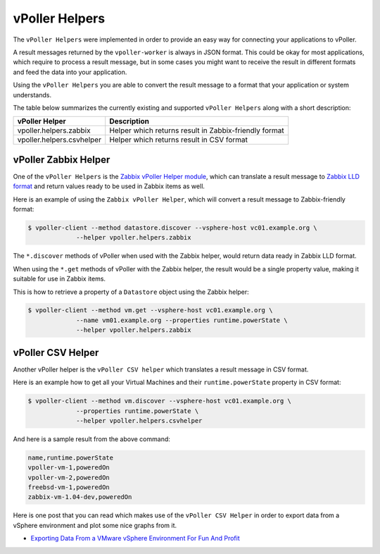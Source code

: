 .. _helpers:

===============
vPoller Helpers
===============

The ``vPoller Helpers`` were implemented in order to provide an
easy way for connecting your applications to vPoller.

A result messages returned by the ``vpoller-worker`` is always in
JSON format.  This could be okay for most applications, which require
to process a result message, but in some cases you might want to
receive the result in different formats and feed the data into
your application. 

Using the ``vPoller Helpers`` you are able to convert the result
message to a format that your application or system understands.

The table below summarizes the currently existing and
supported ``vPoller Helpers`` along with a short description:

+---------------------------+--------------------------------------------------------+
| vPoller Helper            | Description                                            |
+===========================+========================================================+
| vpoller.helpers.zabbix    | Helper which returns result in Zabbix-friendly format  |
+---------------------------+--------------------------------------------------------+
| vpoller.helpers.csvhelper | Helper which returns result in CSV format              |
+---------------------------+--------------------------------------------------------+

vPoller Zabbix Helper
=====================

One of the ``vPoller Helpers`` is the `Zabbix vPoller Helper module`_,
which can translate a result message to `Zabbix LLD format`_ and
return values ready to be used in Zabbix items as well.

.. _`Zabbix vPoller Helper module`: https://github.com/dnaeon/py-vpoller/tree/master/src/vpoller/helpers/zabbix.py
.. _`Zabbix LLD format`: https://www.zabbix.com/documentation/2.2/manual/discovery/low_level_discovery

Here is an example of using the ``Zabbix vPoller Helper``,
which will convert a result message to Zabbix-friendly format:

.. code-block:: bash
		
   $ vpoller-client --method datastore.discover --vsphere-host vc01.example.org \
		--helper vpoller.helpers.zabbix

The ``*.discover`` methods of vPoller when used with the Zabbix helper,
would return data ready in Zabbix LLD format.

When using the ``*.get`` methods of vPoller with the Zabbix helper,
the result would be a single property value, making it suitable
for use in Zabbix items.

This is how to retrieve a property of a ``Datastore`` object using the
Zabbix helper:

.. code-block:: bash

   $ vpoller-client --method vm.get --vsphere-host vc01.example.org \
		--name vm01.example.org --properties runtime.powerState \
		--helper vpoller.helpers.zabbix
	
vPoller CSV Helper
==================

Another vPoller helper is the ``vPoller CSV helper`` which translates
a result message in CSV format.

Here is an example how to get all your Virtual Machines and their
``runtime.powerState`` property in CSV format:

.. code-block:: bash

   $ vpoller-client --method vm.discover --vsphere-host vc01.example.org \
		--properties runtime.powerState \
		--helper vpoller.helpers.csvhelper

And here is a sample result from the above command:

.. code-block:: csv
   
   name,runtime.powerState
   vpoller-vm-1,poweredOn
   vpoller-vm-2,poweredOn
   freebsd-vm-1,poweredOn
   zabbix-vm-1.04-dev,poweredOn

Here is one post that you can read which makes use of the
``vPoller CSV Helper`` in order to export data from a vSphere
environment and plot some nice graphs from it.

* `Exporting Data From a VMware vSphere Environment For Fun And Profit`_

.. _`Exporting Data From a VMware vSphere Environment For Fun And Profit`: http://unix-heaven.org/node/116
   
